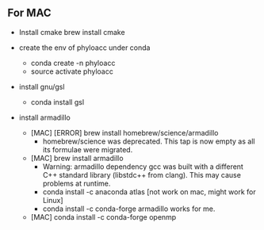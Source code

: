 ** For MAC

- Install cmake
  brew install cmake

- create the env of phyloacc under conda
  - conda create -n phyloacc
  - source activate phyloacc
- install gnu/gsl
  - conda install gsl
- install armadillo 
  - [MAC] [ERROR] brew install homebrew/science/armadillo
    - homebrew/science was deprecated. This tap is now empty as all its formulae
      were migrated.
  - [MAC] brew install armadillo
    - Warning: armadillo dependency gcc was built with a different C++ standard
      library (libstdc++ from clang). This may cause problems at runtime.      
    - conda install -c anaconda atlas  [not work on mac, might work for Linux]
    - conda install -c conda-forge armadillo works for me.
  - [MAC] conda install -c conda-forge openmp 
